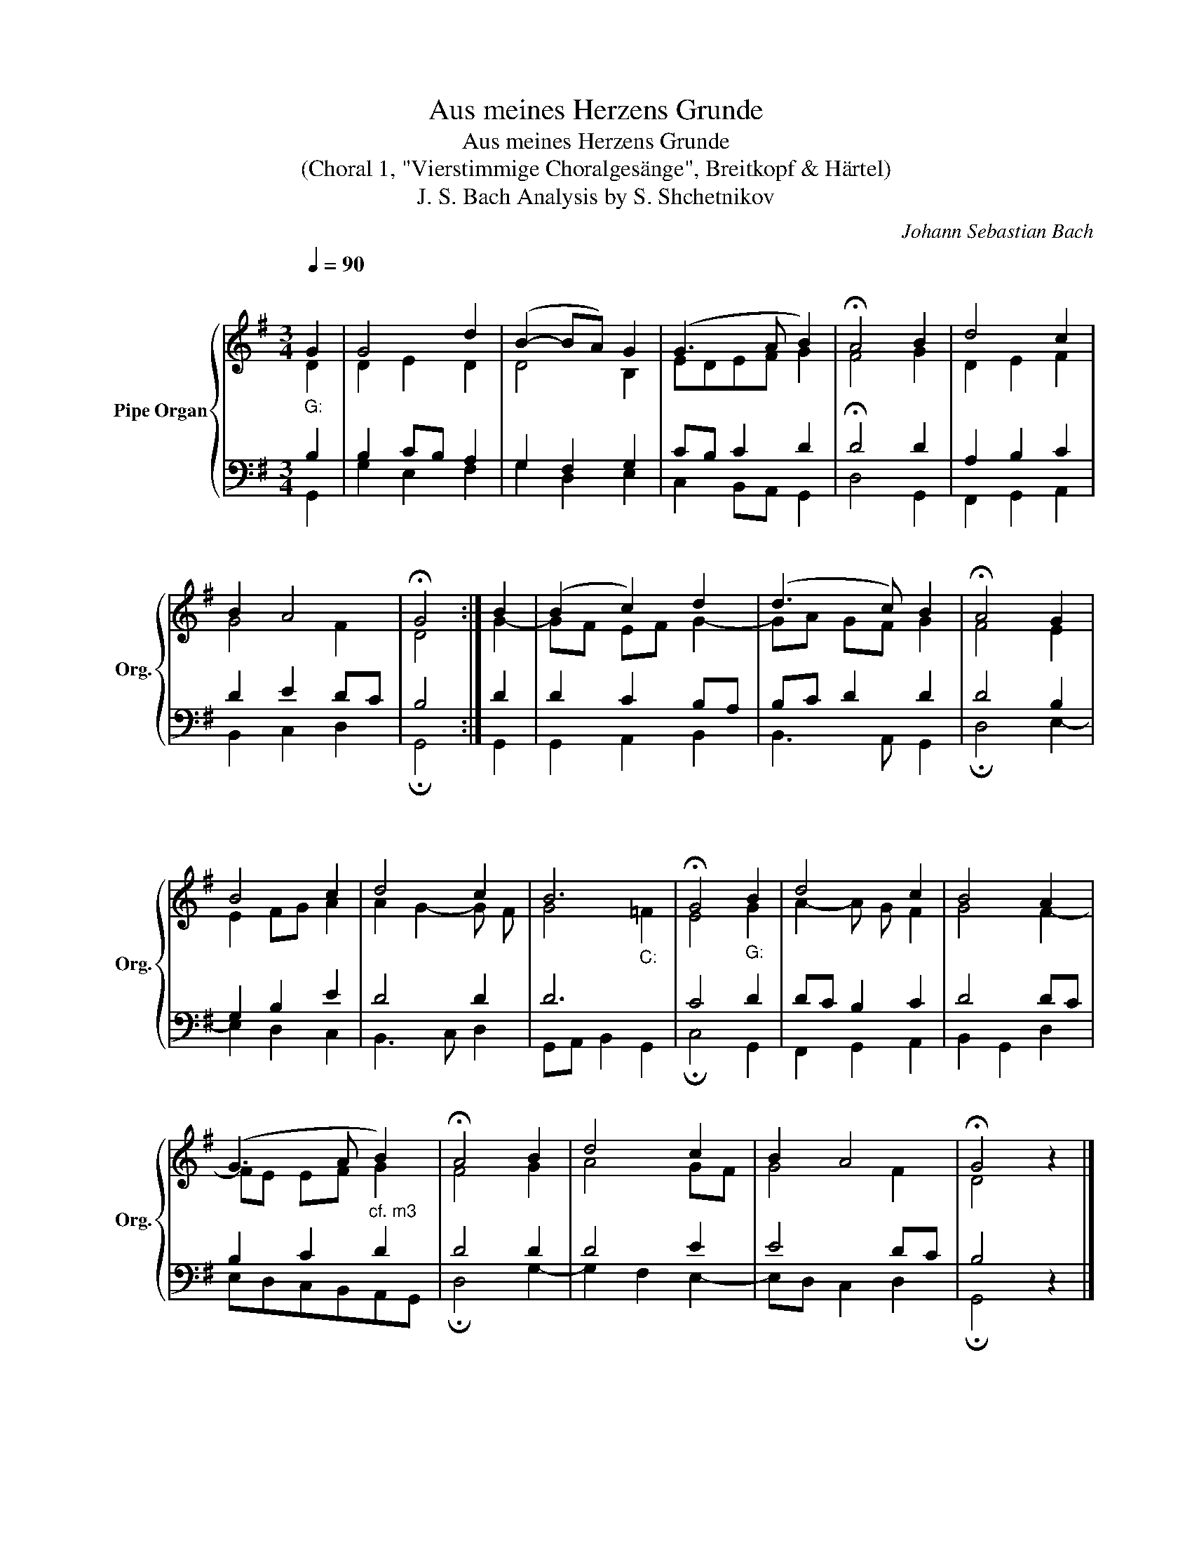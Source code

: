 X:1
T:Aus meines Herzens Grunde
T:Aus meines Herzens Grunde
T:(Choral 1, "Vierstimmige Choralgesänge", Breitkopf & Härtel) 
T:J. S. Bach Analysis by S. Shchetnikov 
C:Johann Sebastian Bach
%%score { ( 1 2 ) | ( 3 4 ) }
L:1/8
Q:1/4=90
M:3/4
K:G
V:1 treble nm="Pipe Organ" snm="Org."
V:2 treble 
V:3 bass 
V:4 bass 
V:1
"""_G:" G2 |"" G4"" d2 |"" (B2-"" BA)"" G2 |"" (G3"" A"" B2) |"" !fermata!A4"" B2 |"""" d4"" c2 | %6
"" B2"""" A4 |"" !fermata!G4 :|"" B2 | (B2"""" c2)"" d2 | (d3"" c)"" B2 |"" !fermata!A4"" G2 | %12
"" B4"" c2 |"" d4"" c2 |"""""" B6 |"" !fermata!G4"""_G:" B2 |"""" d4"" c2 |"""" B4"" A2 | %18
"""" (G3"" A"" B2) |"" !fermata!A4"" B2 |"" d4"" c2 |"" B2"""" A4 |"" !fermata!G4 z2 |] %23
V:2
 D2 | D2 E2 D2 | D4 B,2 | EDEF G2 | F4 G2 | D2 E2 F2 | G4 F2 | D4 :| G2- | GF EF G2- | GA GF G2 | %11
 F4 E2 | E2 FG A2 | A2 G2- G F | G4"_C:" =F2 | E4 G2 | A2- A G F2 | G4 F2- | FE EF G2 | F4 G2 | %20
 A4 GF | G4 F2 | D4 z2 |] %23
V:3
 B,2 | B,2 C""B, A,2 | G,2 F,2 G,2 | CB, C2 D2 | !fermata!D4 D2 | A,2 B,2 C2 | D2 E2 D""C | B,4 :| %8
 D2 | D2 C2 B,A, | B,C D2 D2 | D4 B,2 | G,2 B,2 E2 | D4 D2 | D6 | C4 D2 | D""C B,2 C2 | D4 D""C | %18
 B,2 C2"^cf. m3" D2 | D4 D2 | D4 E2 | E4 D""C | B,4 z2 |] %23
V:4
 G,,2 | G,2 E,2 F,2 | G,2 D,2 E,2 | C,2 B,,A,, G,,2 | D,4 G,,2 | F,,2 G,,2 A,,2 | B,,2 C,2 D,2 | %7
 !fermata!G,,4 :| G,,2 | G,,2 A,,2 B,,2 | B,,3 A,, G,,2 | !fermata!D,4 E,2- | E,2 D,2 C,2 | %13
 B,,3 C, D,2 | G,,A,, B,,2 G,,2 | !fermata!C,4 G,,2 | F,,2 G,,2 A,,2 | B,,2 G,,2 D,2 | %18
 E,D,C,B,,A,,G,, | !fermata!D,4 G,2- | G,2 F,2 E,2- | E,D, C,2 D,2 | !fermata!G,,4 z2 |] %23

